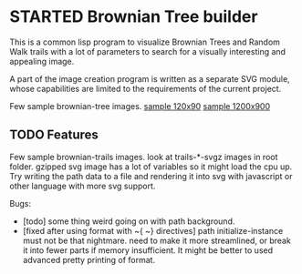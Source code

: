 * STARTED Brownian Tree builder
This is a common lisp program to visualize Brownian Trees and Random Walk trails with a lot of parameters to search for a visually interesting and appealing image.

A part of the image creation program is written as a separate SVG module, whose capabilities are limited to the requirements of the current project.

Few sample brownian-tree images.
[[file:low-desity-sample.svg][sample 120x90]]
[[file:sample.png][sample 1200x900]]

** TODO Features
Few sample brownian-trails images.
look at trails-*-svgz images in root folder. gzipped svg image has a lot of variables so it might load the cpu up.
Try writing the path data to a file and rendering it into svg with javascript or other language with more svg support.

Bugs:
+ [todo] some thing weird going on with path background.
+ [fixed after using format with ~{ ~} directives] path initialize-instance must not be that nightmare. need to make it more streamlined, or break it into fewer parts if memory insufficient. It might be better to used advanced pretty printing of format.
